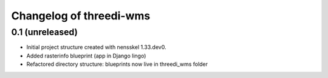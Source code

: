 Changelog of threedi-wms
===================================================


0.1 (unreleased)
----------------

- Initial project structure created with nensskel 1.33.dev0.
- Added rasterinfo blueprint (app in Django lingo)
- Refactored directory structure: blueprints now live in threedi_wms folder

